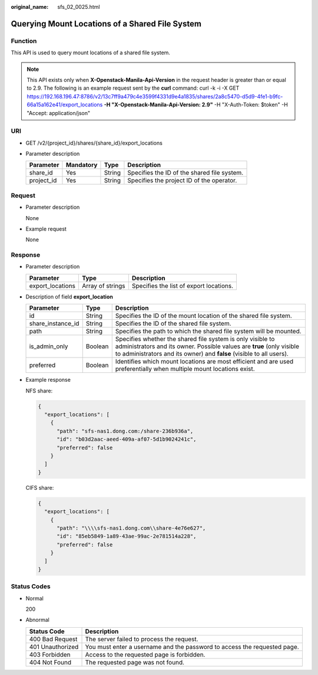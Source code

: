 :original_name: sfs_02_0025.html

.. _sfs_02_0025:

Querying Mount Locations of a Shared File System
================================================

Function
--------

This API is used to query mount locations of a shared file system.

.. note::

   This API exists only when **X-Openstack-Manila-Api-Version** in the request header is greater than or equal to 2.9. The following is an example request sent by the **curl** command: curl -k -i -X GET https://192.168.196.47:8786/v2/13c7ff9a479c4e3599f4331d9e4a1835/shares/2a8c5470-d5d9-4fe1-b9fc-66a15a162e41/export_locations **-H "X-Openstack-Manila-Api-Version: 2.9"** -H "X-Auth-Token: $token" -H "Accept: application/json"

URI
---

-  GET /v2/{project_id}/shares/{share_id}/export_locations
-  Parameter description

   ========== ========= ====== ===========================================
   Parameter  Mandatory Type   Description
   ========== ========= ====== ===========================================
   share_id   Yes       String Specifies the ID of the shared file system.
   project_id Yes       String Specifies the project ID of the operator.
   ========== ========= ====== ===========================================

Request
-------

-  Parameter description

   None

-  Example request

   None

Response
--------

-  Parameter description

   +------------------+------------------+-----------------------------------------+
   | Parameter        | Type             | Description                             |
   +==================+==================+=========================================+
   | export_locations | Array of strings | Specifies the list of export locations. |
   +------------------+------------------+-----------------------------------------+

-  Description of field **export_location**

   +-------------------+---------+-------------------------------------------------------------------------------------------------------------------------------------------------------------------------------------------------------------+
   | Parameter         | Type    | Description                                                                                                                                                                                                 |
   +===================+=========+=============================================================================================================================================================================================================+
   | id                | String  | Specifies the ID of the mount location of the shared file system.                                                                                                                                           |
   +-------------------+---------+-------------------------------------------------------------------------------------------------------------------------------------------------------------------------------------------------------------+
   | share_instance_id | String  | Specifies the ID of the shared file system.                                                                                                                                                                 |
   +-------------------+---------+-------------------------------------------------------------------------------------------------------------------------------------------------------------------------------------------------------------+
   | path              | String  | Specifies the path to which the shared file system will be mounted.                                                                                                                                         |
   +-------------------+---------+-------------------------------------------------------------------------------------------------------------------------------------------------------------------------------------------------------------+
   | is_admin_only     | Boolean | Specifies whether the shared file system is only visible to administrators and its owner. Possible values are **true** (only visible to administrators and its owner) and **false** (visible to all users). |
   +-------------------+---------+-------------------------------------------------------------------------------------------------------------------------------------------------------------------------------------------------------------+
   | preferred         | Boolean | Identifies which mount locations are most efficient and are used preferentially when multiple mount locations exist.                                                                                        |
   +-------------------+---------+-------------------------------------------------------------------------------------------------------------------------------------------------------------------------------------------------------------+

-  Example response

   NFS share:

   .. code-block::

      {
        "export_locations": [
          {
            "path": "sfs-nas1.dong.com:/share-236b936a",
            "id": "b03d2aac-aeed-409a-af07-5d1b9024241c",
            "preferred": false
          }
        ]
      }

   CIFS share:

   .. code-block::

      {
        "export_locations": [
          {
            "path": "\\\\sfs-nas1.dong.com\\share-4e76e627",
            "id": "85eb5849-1a89-43ae-99ac-2e781514a228",
            "preferred": false
          }
        ]
      }

Status Codes
------------

-  Normal

   200

-  Abnormal

   +------------------+--------------------------------------------------------------------------+
   | Status Code      | Description                                                              |
   +==================+==========================================================================+
   | 400 Bad Request  | The server failed to process the request.                                |
   +------------------+--------------------------------------------------------------------------+
   | 401 Unauthorized | You must enter a username and the password to access the requested page. |
   +------------------+--------------------------------------------------------------------------+
   | 403 Forbidden    | Access to the requested page is forbidden.                               |
   +------------------+--------------------------------------------------------------------------+
   | 404 Not Found    | The requested page was not found.                                        |
   +------------------+--------------------------------------------------------------------------+

